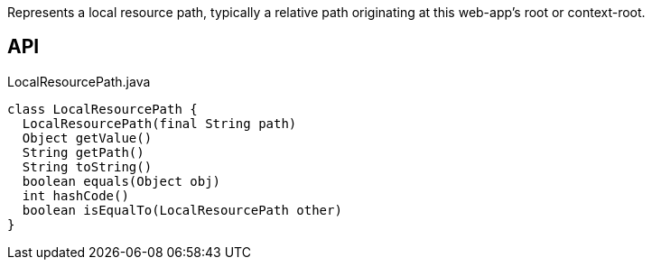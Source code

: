 :Notice: Licensed to the Apache Software Foundation (ASF) under one or more contributor license agreements. See the NOTICE file distributed with this work for additional information regarding copyright ownership. The ASF licenses this file to you under the Apache License, Version 2.0 (the "License"); you may not use this file except in compliance with the License. You may obtain a copy of the License at. http://www.apache.org/licenses/LICENSE-2.0 . Unless required by applicable law or agreed to in writing, software distributed under the License is distributed on an "AS IS" BASIS, WITHOUT WARRANTIES OR  CONDITIONS OF ANY KIND, either express or implied. See the License for the specific language governing permissions and limitations under the License.

Represents a local resource path, typically a relative path originating at this web-app's root or context-root.

== API

[source,java]
.LocalResourcePath.java
----
class LocalResourcePath {
  LocalResourcePath(final String path)
  Object getValue()
  String getPath()
  String toString()
  boolean equals(Object obj)
  int hashCode()
  boolean isEqualTo(LocalResourcePath other)
}
----

